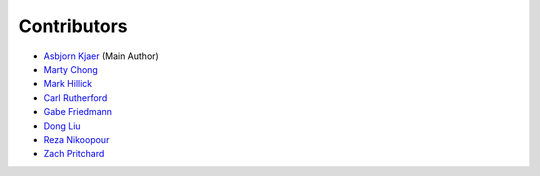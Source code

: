 .. _contributors:

Contributors
============

* `Asbjorn Kjaer <https://github.com/bunjiboys>`_ (Main Author)
* `Marty Chong <https://github.com/TheM0ng00se>`_
* `Mark Hillick <https://github.com/markofu>`_
* `Carl Rutherford <https://github.com/crruthe>`_
* `Gabe Friedmann <https://github.com/riot-gabe>`_
* `Dong Liu <https://github.com/HTTP500>`_
* `Reza Nikoopour <https://github.com/rnikoopour>`_
* `Zach Pritchard <https://github.com/zpritcha>`_
